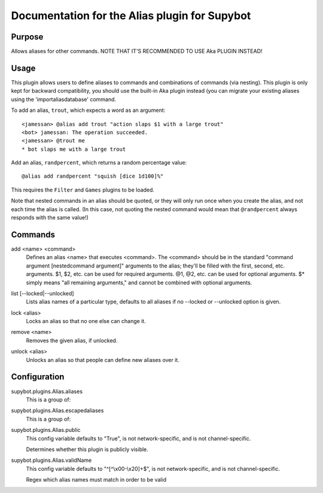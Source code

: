 .. _plugin-Alias:

Documentation for the Alias plugin for Supybot
==============================================

Purpose
-------

Allows aliases for other commands. NOTE THAT IT'S RECOMMENDED TO USE Aka
PLUGIN INSTEAD!

Usage
-----

This plugin allows users to define aliases to commands and combinations
of commands (via nesting).
This plugin is only kept for backward compatibility, you should use the
built-in Aka plugin instead (you can migrate your existing aliases using
the 'importaliasdatabase' command.

To add an alias, ``trout``, which expects a word as an argument::

    <jamessan> @alias add trout "action slaps $1 with a large trout"
    <bot> jamessan: The operation succeeded.
    <jamessan> @trout me
    * bot slaps me with a large trout

Add an alias, ``randpercent``, which returns a random percentage value::

    @alias add randpercent "squish [dice 1d100]%"

This requires the ``Filter`` and ``Games`` plugins to be loaded.

Note that nested commands in an alias should be quoted, or they will only
run once when you create the alias, and not each time the alias is
called. (In this case, not quoting the nested command would mean that
``@randpercent`` always responds with the same value!)

.. _commands-Alias:

Commands
--------

.. _command-alias-add:

add <name> <command>
  Defines an alias <name> that executes <command>. The <command> should be in the standard "command argument [nestedcommand argument]" arguments to the alias; they'll be filled with the first, second, etc. arguments. $1, $2, etc. can be used for required arguments. @1, @2, etc. can be used for optional arguments. $* simply means "all remaining arguments," and cannot be combined with optional arguments.

.. _command-alias-list:

list [--locked|--unlocked]
  Lists alias names of a particular type, defaults to all aliases if no --locked or --unlocked option is given.

.. _command-alias-lock:

lock <alias>
  Locks an alias so that no one else can change it.

.. _command-alias-remove:

remove <name>
  Removes the given alias, if unlocked.

.. _command-alias-unlock:

unlock <alias>
  Unlocks an alias so that people can define new aliases over it.

.. _conf-Alias:

Configuration
-------------

.. _conf-supybot.plugins.Alias.aliases:


supybot.plugins.Alias.aliases
  This is a group of:

.. _conf-supybot.plugins.Alias.escapedaliases:


supybot.plugins.Alias.escapedaliases
  This is a group of:

.. _conf-supybot.plugins.Alias.public:


supybot.plugins.Alias.public
  This config variable defaults to "True", is not network-specific, and is not channel-specific.

  Determines whether this plugin is publicly visible.

.. _conf-supybot.plugins.Alias.validName:


supybot.plugins.Alias.validName
  This config variable defaults to "^[^\\x00-\\x20]+$", is not network-specific, and is not channel-specific.

  Regex which alias names must match in order to be valid

